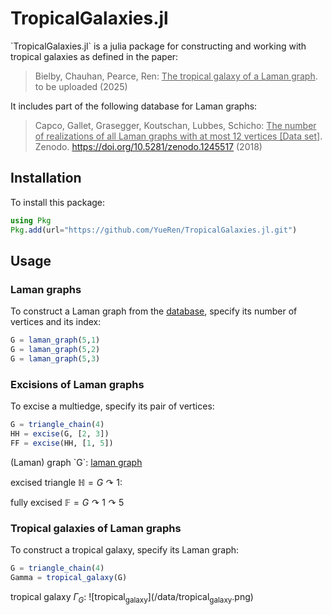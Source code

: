 * TropicalGalaxies.jl

`TropicalGalaxies.jl` is a julia package for constructing and working with tropical galaxies as defined in the paper:

#+begin_quote
Bielby, Chauhan, Pearce, Ren: _The tropical galaxy of a Laman graph_. to be uploaded (2025)
#+end_quote

It includes part of the following database for Laman graphs:

#+begin_quote
Capco, Gallet, Grasegger, Koutschan, Lubbes, Schicho: _The number of realizations of all Laman graphs with at most 12 vertices [Data set]_. Zenodo. https://doi.org/10.5281/zenodo.1245517 (2018)
#+end_quote


** Installation
To install this package:

#+begin_src julia
  using Pkg
  Pkg.add(url="https://github.com/YueRen/TropicalGalaxies.jl.git")
#+end_src

** Usage

*** Laman graphs
To construct a Laman graph from the [[https://zenodo.org/records/1245517][database]], specify its number of vertices and its index:

#+begin_src julia
  G = laman_graph(5,1)
  G = laman_graph(5,2)
  G = laman_graph(5,3)
#+end_src

*** Excisions of Laman graphs
To excise a multiedge, specify its pair of vertices:

#+begin_src julia
  G = triangle_chain(4)
  HH = excise(G, [2, 3])
  FF = excise(HH, [1, 5])
#+end_src

(Laman) graph `G`:
[[file:images/laman_graph.png][laman graph]]

excised triangle $\mathbb{H}=G\curvearrowright 1$:

fully excised $\mathbb{F}=G\curvearrowright 1 \curvearrowright 5$

*** Tropical galaxies of Laman graphs
To construct a tropical galaxy, specify its Laman graph:

#+begin_src julia
  G = triangle_chain(4)
  Gamma = tropical_galaxy(G)
#+end_src

tropical galaxy $\Gamma_G$:
![tropical_galaxy](/data/tropical_galaxy.png)
